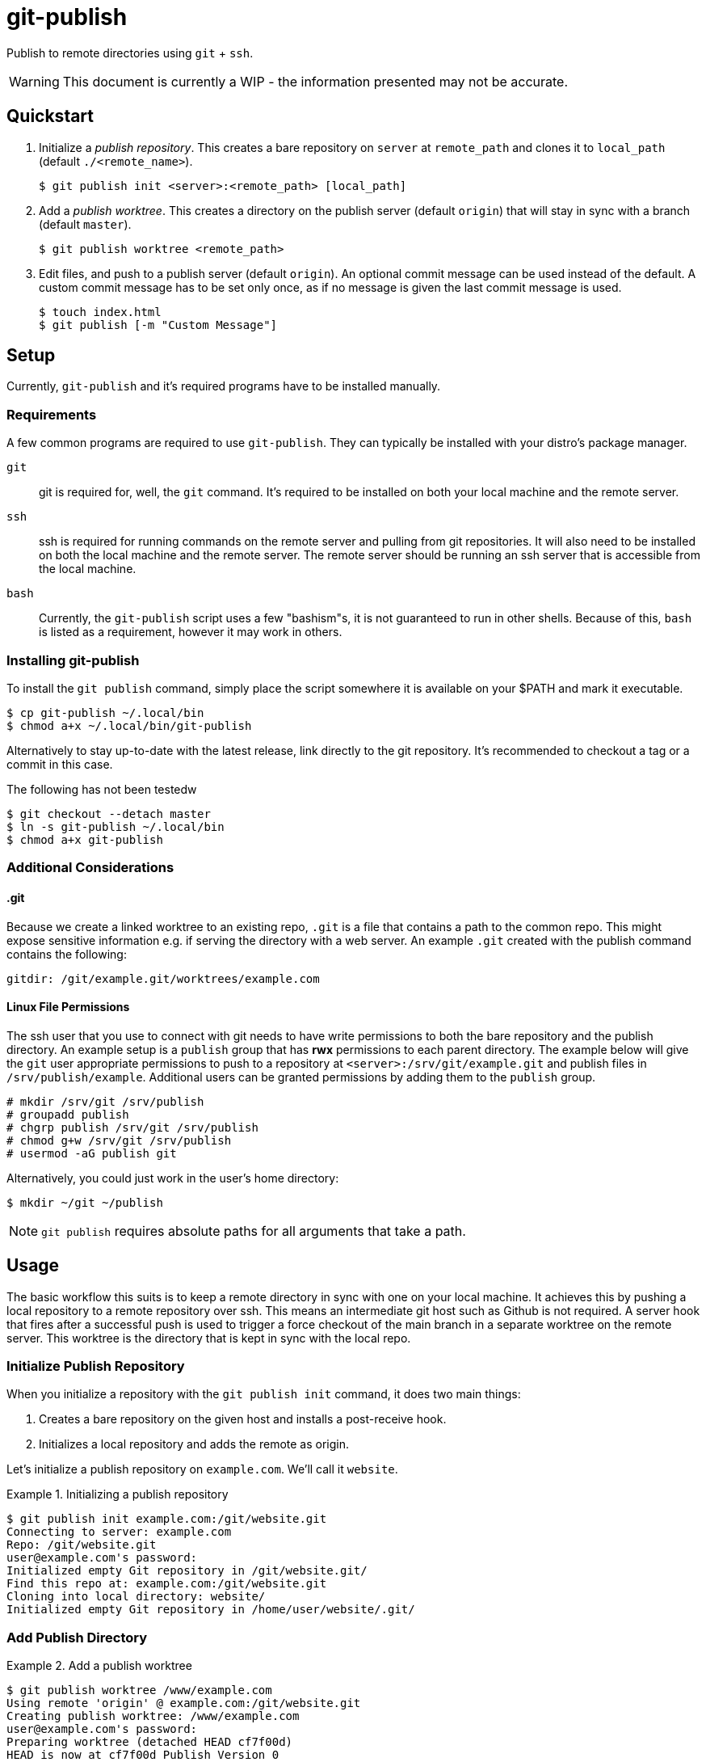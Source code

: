 = git-publish
:link-github: https://github.com/Rex--/git-publish/tree/dev
:link-docs: https://rex.mckinnon.ninja/git-publish-dev
:icons: font

Publish to remote directories using `git` + `ssh`.

WARNING: This document is currently a WIP - the information presented may not
be accurate.

== Quickstart

. Initialize a _publish repository_. This creates a bare repository on `server`
at `remote_path` and clones it to `local_path` (default `./<remote_name>`).

 $ git publish init <server>:<remote_path> [local_path]


. Add a _publish worktree_. This creates a directory on the publish
server (default `origin`) that will stay in sync with a branch (default `master`).

 $ git publish worktree <remote_path>


. Edit files, and push to a publish server (default `origin`). An optional
commit message can be used instead of the default. A custom commit message has
to be set only once, as if no message is given the last commit message is used.

 $ touch index.html
 $ git publish [-m "Custom Message"]


== Setup
Currently, `git-publish` and it's required programs have to be installed
manually.

=== Requirements
A few common programs are required to use `git-publish`. They can typically be
installed with your distro's package manager.

`git`::
git is required for, well, the `git` command. It's required to be installed on
both your local machine and the remote server.

`ssh`::
ssh is required for running commands on the remote server and pulling from git
repositories. It will also need to be installed on both the local machine and
the remote server. The remote server should be running an ssh server that is
accessible from the local machine.

`bash`::
Currently, the `git-publish` script uses a few "bashism"s, it is not guaranteed
to run in other shells. Because of this, `bash` is listed as a requirement,
however it may work in others.

=== Installing git-publish
To install the `git publish` command, simply place the script somewhere it is
available on your $PATH and mark it executable.

 $ cp git-publish ~/.local/bin
 $ chmod a+x ~/.local/bin/git-publish

Alternatively to stay up-to-date with the latest release, link directly to the
git repository. It's recommended to checkout a tag or a commit in this case.

.The following has not been testedw
 $ git checkout --detach master
 $ ln -s git-publish ~/.local/bin
 $ chmod a+x git-publish


=== Additional Considerations

==== &#46;git
Because we create a linked worktree to an existing repo, `.git` is a file
that contains a path to the common repo. This might expose sensitive
information e.g. if serving the directory with a web server. An example `.git`
created with the publish command contains the following:

 gitdir: /git/example.git/worktrees/example.com


==== Linux File Permissions
The ssh user that you use to connect with git needs to have write permissions
to both the bare repository and the publish directory. An example setup is
a `publish` group that has *rwx* permissions to each parent directory.
The example below will give the `git` user appropriate permissions to push to a
repository at `<server>:/srv/git/example.git` and publish files in
`/srv/publish/example`. Additional users can be granted permissions by adding
them to the `publish` group.

 # mkdir /srv/git /srv/publish
 # groupadd publish
 # chgrp publish /srv/git /srv/publish
 # chmod g+w /srv/git /srv/publish
 # usermod -aG publish git

Alternatively, you could just work in the user's home directory:

 $ mkdir ~/git ~/publish

NOTE: `git publish` requires absolute paths for all arguments that take a path.


== Usage
The basic workflow this suits is to keep a remote directory in sync with
one on your local machine. It achieves this by pushing a local repository to a
remote repository over ssh. This means an intermediate git host such as Github
is not required. A server hook that fires after a successful push is used to
trigger a force checkout of the main branch in a separate worktree on  the
remote server. This worktree is the directory that is kept in sync with the
local repo.

=== Initialize Publish Repository
When you initialize a repository with the `git publish init` command, it does
two main things:

1. Creates a bare repository on the given host and installs a post-receive hook.
2. Initializes a local repository and adds the remote as origin.

Let's initialize a publish repository on `example.com`. We'll call it `website`.

.Initializing a publish repository
====
 $ git publish init example.com:/git/website.git
 Connecting to server: example.com
 Repo: /git/website.git
 user@example.com's password: 
 Initialized empty Git repository in /git/website.git/
 Find this repo at: example.com:/git/website.git
 Cloning into local directory: website/
 Initialized empty Git repository in /home/user/website/.git/
====

=== Add Publish Directory

.Add a publish worktree
====
 $ git publish worktree /www/example.com
 Using remote 'origin' @ example.com:/git/website.git
 Creating publish worktree: /www/example.com
 user@example.com's password: 
 Preparing worktree (detached HEAD cf7f00d)
 HEAD is now at cf7f00d Publish Version 0
 Successfully created worktree: /www/example.com
====

=== Publish Files to Worktrees

.Publish a repository
====
 $ git publish
 Publishing repository: /home/user/website
 Using last commit message: Publish Version 0
 Incrementing commit version: 0 + 1
 [master 3e9a0d8] Publish Version 1
  1 file changed, 0 insertions(+), 0 deletions(-)
  create mode 100644 index.html
 user@example.com's password: 
 Enumerating objects: 3, done.
 Counting objects: 100% (3/3), done.
 Delta compression using up to 4 threads
 Compressing objects: 100% (2/2), done.
 Writing objects: 100% (2/2), 259 bytes | 259.00 KiB/s, done.
 Total 2 (delta 0), reused 0 (delta 0), pack-reused 0
 remote: Updating worktree: /www/example.com
 remote: HEAD is now at 3e9a0d8 Publish Version 1
 To localhost:/git/website.git
    cf7f00d..3e9a0d8  master -> master
 Published Version: 1
====



== Reference

[.big]#`git publish [init|worktree] [-d] [-r remote] [-b branch] [-m message] [files|server:remote_path|remote_path] [local_path]`#::
All commands accept some common configuration options in case you'd like to
change the defaults. All dashed arguments should come *before* any positional
arguments and *after* the subcommand.

[horizontal]
    `-r remote`::: The name of the remote to perform the publish operation on.
    (Default `origin`)
    `-b branch`::: The name of the branch to perform the operation on.
    (Default `master` or `init.defaultBranch` if set)

//-

[.big]#`git publish [-r] [-b] [-m message] [files]`#::
Publish files to a remote server. When run with no arguments, this publishes
all files in the directory to `origin/master`. Any worktrees that have been
created on `origin` will be updated.

[horizontal]
    `files`::: List of files to publish. (Default: `-A`)
    `-m message`::: Commit message to use. If no version is found in the
    message, one will be appended to the end. (Default: Last commit if exists,
    else "Publish Version")

//-

[.big]#`git publish init [-r] [-b] server:remote_path [local_path]`#::
Initialize a repository on the `server` at `remote_path` and link it with
`local_path`.

[horizontal]
    `server`::: Remote server uri. Accepts `[user@]host` and
    `ssh://[user@]host[:port]` formats.
    `remote_path`::: Path of the bare git repository on `server`.
    e.g. `/git/something-like.git`
    `[local_path]`::: Optional path to the local repository. (Default: Create a
    directory with the remote repository's name e.g. `./something-like/`)

//-

[.big]#`git publish worktree [-r] [-b] [-d] remote_path`#::
Create a new worktree at `remote_path` that gets updated on every push.

[horizontal]
    `remote_path`::: Path of new worktree on the remote.
    `-d`::: Delete `remote_path` instead of creating it.

---
[.text-center]
[.big]#{link-github}[github] | {link-docs}[documentation]# +
&copy; 2022 Rex McKinnon
